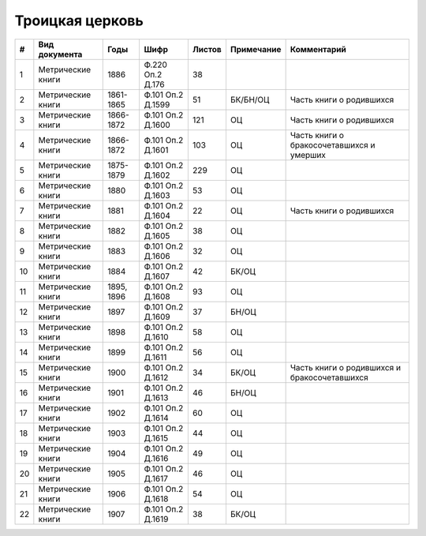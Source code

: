 
.. Church datasheet RST template
.. Autogenerated by cfp-sphinx.py

.. index:: Троицкая церковь

Троицкая церковь
================

.. list-table::
   :header-rows: 1

   * - #
     - Вид документа
     - Годы
     - Шифр
     - Листов
     - Примечание
     - Комментарий

   * - 1
     - Метрические книги
     - 1886
     - Ф.220 Оп.2 Д.176
     - 38
     - 
     - 
   * - 2
     - Метрические книги
     - 1861-1865
     - Ф.101 Оп.2 Д.1599
     - 51
     - БК/БН/ОЦ
     - Часть книги о родившихся
   * - 3
     - Метрические книги
     - 1866-1872
     - Ф.101 Оп.2 Д.1600
     - 121
     - ОЦ
     - Часть книги о родившихся
   * - 4
     - Метрические книги
     - 1866-1872
     - Ф.101 Оп.2 Д.1601
     - 103
     - ОЦ
     - Часть книги о бракосочетавшихся и умерших
   * - 5
     - Метрические книги
     - 1875-1879
     - Ф.101 Оп.2 Д.1602
     - 229
     - ОЦ
     - 
   * - 6
     - Метрические книги
     - 1880
     - Ф.101 Оп.2 Д.1603
     - 53
     - ОЦ
     - 
   * - 7
     - Метрические книги
     - 1881
     - Ф.101 Оп.2 Д.1604
     - 22
     - ОЦ
     - Часть книги о родившихся
   * - 8
     - Метрические книги
     - 1882
     - Ф.101 Оп.2 Д.1605
     - 38
     - ОЦ
     - 
   * - 9
     - Метрические книги
     - 1883
     - Ф.101 Оп.2 Д.1606
     - 32
     - ОЦ
     - 
   * - 10
     - Метрические книги
     - 1884
     - Ф.101 Оп.2 Д.1607
     - 42
     - БК/ОЦ
     - 
   * - 11
     - Метрические книги
     - 1895, 1896
     - Ф.101 Оп.2 Д.1608
     - 93
     - ОЦ
     - 
   * - 12
     - Метрические книги
     - 1897
     - Ф.101 Оп.2 Д.1609
     - 37
     - БН/ОЦ
     - 
   * - 13
     - Метрические книги
     - 1898
     - Ф.101 Оп.2 Д.1610
     - 58
     - ОЦ
     - 
   * - 14
     - Метрические книги
     - 1899
     - Ф.101 Оп.2 Д.1611
     - 56
     - ОЦ
     - 
   * - 15
     - Метрические книги
     - 1900
     - Ф.101 Оп.2 Д.1612
     - 34
     - БК/ОЦ
     - Часть книги о родившихся и бракосочетавшихся
   * - 16
     - Метрические книги
     - 1901
     - Ф.101 Оп.2 Д.1613
     - 46
     - БН/ОЦ
     - 
   * - 17
     - Метрические книги
     - 1902
     - Ф.101 Оп.2 Д.1614
     - 60
     - ОЦ
     - 
   * - 18
     - Метрические книги
     - 1903
     - Ф.101 Оп.2 Д.1615
     - 44
     - ОЦ
     - 
   * - 19
     - Метрические книги
     - 1904
     - Ф.101 Оп.2 Д.1616
     - 49
     - ОЦ
     - 
   * - 20
     - Метрические книги
     - 1905
     - Ф.101 Оп.2 Д.1617
     - 46
     - ОЦ
     - 
   * - 21
     - Метрические книги
     - 1906
     - Ф.101 Оп.2 Д.1618
     - 54
     - ОЦ
     - 
   * - 22
     - Метрические книги
     - 1907
     - Ф.101 Оп.2 Д.1619
     - 38
     - БК/ОЦ
     - 


